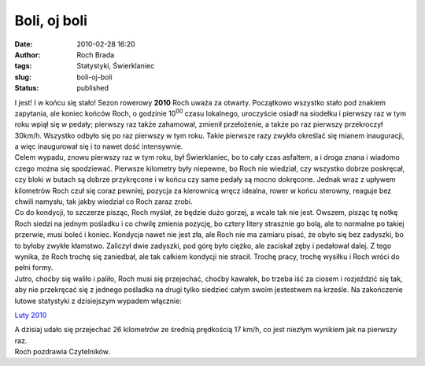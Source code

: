 Boli, oj boli
#############
:date: 2010-02-28 16:20
:author: Roch Brada
:tags: Statystyki, Świerklaniec
:slug: boli-oj-boli
:status: published

| I jest! I w końcu się stało! Sezon rowerowy **2010** Roch uważa za otwarty. Początkowo wszystko stało pod znakiem zapytania, ale koniec końców Roch, o godzinie 10\ :sup:`00` czasu lokalnego, uroczyście osiadł na siodełku i pierwszy raz w tym roku wpiął się w pedały; pierwszy raz także zahamował, zmienił przełożenie, a także po raz pierwszy przekroczył 30km/h. Wszystko odbyło się po raz pierwszy w tym roku. Takie pierwsze razy zwykło określać się mianem inauguracji, a więc inaugurował się i to nawet dość intensywnie.
| Celem wypadu, znowu pierwszy raz w tym roku, był Świerklaniec, bo to cały czas asfaltem, a i droga znana i wiadomo czego można się spodziewać. Pierwsze kilometry były niepewne, bo Roch nie wiedział, czy wszystko dobrze poskręcał, czy bloki w butach są dobrze przykręcone i w końcu czy same pedały są mocno dokręcone. Jednak wraz z upływem kilometrów Roch czuł się coraz pewniej, pozycja za kierownicą wręcz idealna, rower w końcu sterowny, reaguje bez chwili namysłu, tak jakby wiedział co Roch zaraz zrobi.
| Co do kondycji, to szczerze pisząc, Roch myślał, że będzie dużo gorzej, a wcale tak nie jest. Owszem, pisząc tę notkę Roch siedzi na jednym pośladku i co chwilę zmienia pozycję, bo cztery litery strasznie go bolą, ale to normalne po takiej przerwie, musi boleć i koniec. Kondycja nawet nie jest zła, ale Roch nie ma zamiaru pisać, że obyło się bez zadyszki, bo to byłoby zwykłe kłamstwo. Zaliczył dwie zadyszki, pod górę było ciężko, ale zaciskał zęby i pedałował dalej. Z tego wynika, że Roch trochę się zaniedbał, ale tak całkiem kondycji nie stracił. Trochę pracy, trochę wysiłku i Roch wróci do pełni formy.
| Jutro, choćby się waliło i paliło, Roch musi się przejechać, choćby kawałek, bo trzeba iść za ciosem i rozjeździć się tak, aby nie przekręcać się z jednego pośladka na drugi tylko siedzieć całym swoim jestestwem na krześle. Na zakończenie lutowe statystyki z dzisiejszym wypadem włącznie:

.. raw:: html

   <div align="center">

`Luty 2010 <http://cid-0e0768e356241c74.skydrive.live.com/self.aspx/Statystyki/2010/Luty%5E_2010.pdf>`__

.. raw:: html

   </div>

.. raw:: html

   <div align="center">

.. raw:: html

   </div>

| A dzisiaj udało się przejechać 26 kilometrów ze średnią prędkością 17 km/h, co jest niezłym wynikiem jak na pierwszy raz.
| Roch pozdrawia Czytelników.

.. raw:: html

   </p>
